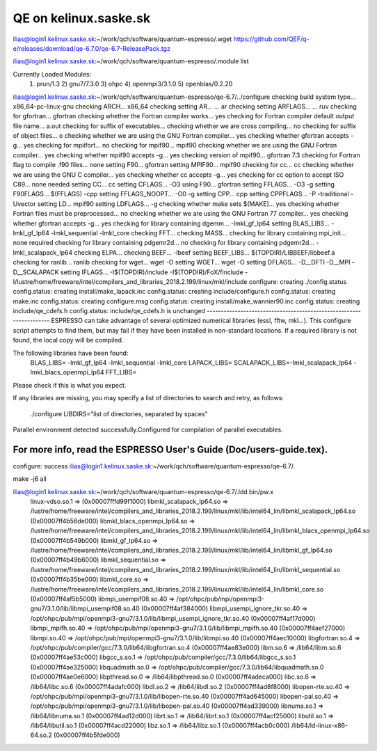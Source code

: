QE on kelinux.saske.sk
======================

ilias@login1.kelinux.saske.sk:~/work/qch/software/quantum-espresso/.wget https://github.com/QEF/q-e/releases/download/qe-6.7.0/qe-6.7-ReleasePack.tgz

ilias@login1.kelinux.saske.sk:~/work/qch/software/quantum-espresso/.module list

Currently Loaded Modules:
  1) prun/1.3   2) gnu7/7.3.0   3) ohpc   4) openmpi3/3.1.0   5) openblas/0.2.20

ilias@login1.kelinux.saske.sk:~/work/qch/software/quantum-espresso/qe-6.7/../configure
checking build system type... x86_64-pc-linux-gnu
checking ARCH... x86_64
checking setting AR... ... ar
checking setting ARFLAGS... ... ruv
checking for gfortran... gfortran
checking whether the Fortran compiler works... yes
checking for Fortran compiler default output file name... a.out
checking for suffix of executables...
checking whether we are cross compiling... no
checking for suffix of object files... o
checking whether we are using the GNU Fortran compiler... yes
checking whether gfortran accepts -g... yes
checking for mpiifort... no
checking for mpif90... mpif90
checking whether we are using the GNU Fortran compiler... yes
checking whether mpif90 accepts -g... yes
checking version of mpif90... gfortran 7.3
checking for Fortran flag to compile .f90 files... none
setting F90... gfortran
setting MPIF90... mpif90
checking for cc... cc
checking whether we are using the GNU C compiler... yes
checking whether cc accepts -g... yes
checking for cc option to accept ISO C89... none needed
setting CC... cc
setting CFLAGS... -O3
using F90... gfortran
setting FFLAGS... -O3 -g
setting F90FLAGS... $(FFLAGS) -cpp
setting FFLAGS_NOOPT... -O0 -g
setting CPP... cpp
setting CPPFLAGS... -P -traditional -Uvector
setting LD... mpif90
setting LDFLAGS... -g
checking whether make sets $(MAKE)... yes
checking whether Fortran files must be preprocessed... no
checking whether we are using the GNU Fortran 77 compiler... yes
checking whether gfortran accepts -g... yes
checking for library containing dgemm... -lmkl_gf_lp64
setting BLAS_LIBS... -lmkl_gf_lp64 -lmkl_sequential -lmkl_core
checking FFT...
checking MASS...
checking for library containing mpi_init... none required
checking for library containing pdgemr2d... no
checking for library containing pdgemr2d... -lmkl_scalapack_lp64
checking ELPA...
checking BEEF... -lbeef
setting BEEF_LIBS... $(TOPDIR)/LIBBEEF/libbeef.a
checking for ranlib... ranlib
checking for wget... wget -O
setting WGET... wget -O
setting DFLAGS... -D__DFTI -D__MPI -D__SCALAPACK
setting IFLAGS... -I$(TOPDIR)/include -I$(TOPDIR)/FoX/finclude -I/lustre/home/freeware/intel/compilers_and_libraries_2018.2.199/linux/mkl/include
configure: creating ./config.status
config.status: creating install/make_lapack.inc
config.status: creating include/configure.h
config.status: creating make.inc
config.status: creating configure.msg
config.status: creating install/make_wannier90.inc
config.status: creating include/qe_cdefs.h
config.status: include/qe_cdefs.h is unchanged
--------------------------------------------------------------------
ESPRESSO can take advantage of several optimized numerical libraries
(essl, fftw, mkl...).  This configure script attempts to find them,
but may fail if they have been installed in non-standard locations.
If a required library is not found, the local copy will be compiled.

The following libraries have been found:
  BLAS_LIBS=  -lmkl_gf_lp64  -lmkl_sequential -lmkl_core
  LAPACK_LIBS=
  SCALAPACK_LIBS=-lmkl_scalapack_lp64 -lmkl_blacs_openmpi_lp64
  FFT_LIBS=



Please check if this is what you expect.

If any libraries are missing, you may specify a list of directories
to search and retry, as follows:
  ./configure LIBDIRS="list of directories, separated by spaces"

Parallel environment detected successfully.\
Configured for compilation of parallel executables.

For more info, read the ESPRESSO User's Guide (Doc/users-guide.tex).
--------------------------------------------------------------------
configure: success
ilias@login1.kelinux.saske.sk:~/work/qch/software/quantum-espresso/qe-6.7/.

make -j6 all


ilias@login1.kelinux.saske.sk:~/work/qch/software/quantum-espresso/qe-6.7/.ldd bin/pw.x
        linux-vdso.so.1 =>  (0x00007fffd99f1000)
        libmkl_scalapack_lp64.so => /lustre/home/freeware/intel/compilers_and_libraries_2018.2.199/linux/mkl/lib/intel64_lin/libmkl_scalapack_lp64.so (0x00007ff4b56de000)
        libmkl_blacs_openmpi_lp64.so => /lustre/home/freeware/intel/compilers_and_libraries_2018.2.199/linux/mkl/lib/intel64_lin/libmkl_blacs_openmpi_lp64.so (0x00007ff4b549b000)
        libmkl_gf_lp64.so => /lustre/home/freeware/intel/compilers_and_libraries_2018.2.199/linux/mkl/lib/intel64_lin/libmkl_gf_lp64.so (0x00007ff4b49b6000)
        libmkl_sequential.so => /lustre/home/freeware/intel/compilers_and_libraries_2018.2.199/linux/mkl/lib/intel64_lin/libmkl_sequential.so (0x00007ff4b35be000)
        libmkl_core.so => /lustre/home/freeware/intel/compilers_and_libraries_2018.2.199/linux/mkl/lib/intel64_lin/libmkl_core.so (0x00007ff4af5b5000)
        libmpi_usempif08.so.40 => /opt/ohpc/pub/mpi/openmpi3-gnu7/3.1.0/lib/libmpi_usempif08.so.40 (0x00007ff4af384000)
        libmpi_usempi_ignore_tkr.so.40 => /opt/ohpc/pub/mpi/openmpi3-gnu7/3.1.0/lib/libmpi_usempi_ignore_tkr.so.40 (0x00007ff4af17d000)
        libmpi_mpifh.so.40 => /opt/ohpc/pub/mpi/openmpi3-gnu7/3.1.0/lib/libmpi_mpifh.so.40 (0x00007ff4aef27000)
        libmpi.so.40 => /opt/ohpc/pub/mpi/openmpi3-gnu7/3.1.0/lib/libmpi.so.40 (0x00007ff4aec10000)
        libgfortran.so.4 => /opt/ohpc/pub/compiler/gcc/7.3.0/lib64/libgfortran.so.4 (0x00007ff4ae83e000)
        libm.so.6 => /lib64/libm.so.6 (0x00007ff4ae53c000)
        libgcc_s.so.1 => /opt/ohpc/pub/compiler/gcc/7.3.0/lib64/libgcc_s.so.1 (0x00007ff4ae325000)
        libquadmath.so.0 => /opt/ohpc/pub/compiler/gcc/7.3.0/lib64/libquadmath.so.0 (0x00007ff4ae0e6000)
        libpthread.so.0 => /lib64/libpthread.so.0 (0x00007ff4adeca000)
        libc.so.6 => /lib64/libc.so.6 (0x00007ff4adafc000)
        libdl.so.2 => /lib64/libdl.so.2 (0x00007ff4ad8f8000)
        libopen-rte.so.40 => /opt/ohpc/pub/mpi/openmpi3-gnu7/3.1.0/lib/libopen-rte.so.40 (0x00007ff4ad645000)
        libopen-pal.so.40 => /opt/ohpc/pub/mpi/openmpi3-gnu7/3.1.0/lib/libopen-pal.so.40 (0x00007ff4ad339000)
        libnuma.so.1 => /lib64/libnuma.so.1 (0x00007ff4ad12d000)
        librt.so.1 => /lib64/librt.so.1 (0x00007ff4acf25000)
        libutil.so.1 => /lib64/libutil.so.1 (0x00007ff4acd22000)
        libz.so.1 => /lib64/libz.so.1 (0x00007ff4acb0c000)
        /lib64/ld-linux-x86-64.so.2 (0x00007ff4b5fde000)


